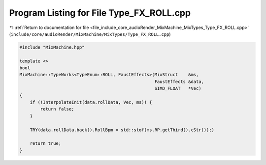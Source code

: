 
.. _program_listing_file_include_core_audioRender_MixMachine_MixTypes_Type_FX_ROLL.cpp:

Program Listing for File Type_FX_ROLL.cpp
=========================================

|exhale_lsh| :ref:`Return to documentation for file <file_include_core_audioRender_MixMachine_MixTypes_Type_FX_ROLL.cpp>` (``include/core/audioRender/MixMachine/MixTypes/Type_FX_ROLL.cpp``)

.. |exhale_lsh| unicode:: U+021B0 .. UPWARDS ARROW WITH TIP LEFTWARDS

.. code-block:: cpp

   #include "MixMachine.hpp"
   
   template <>
   bool
   MixMachine::TypeWorks<TypeEnum::ROLL, FaustEffects>(MixStruct    &ms,
                                                       FaustEffects &data,
                                                       SIMD_FLOAT   *Vec)
   {
       if (!InterpolateInit(data.rollData, Vec, ms)) {
           return false;
       }
   
       TRY(data.rollData.back().RollBpm = std::stof(ms.RP.getThird().cStr());)
   
       return true;
   }
